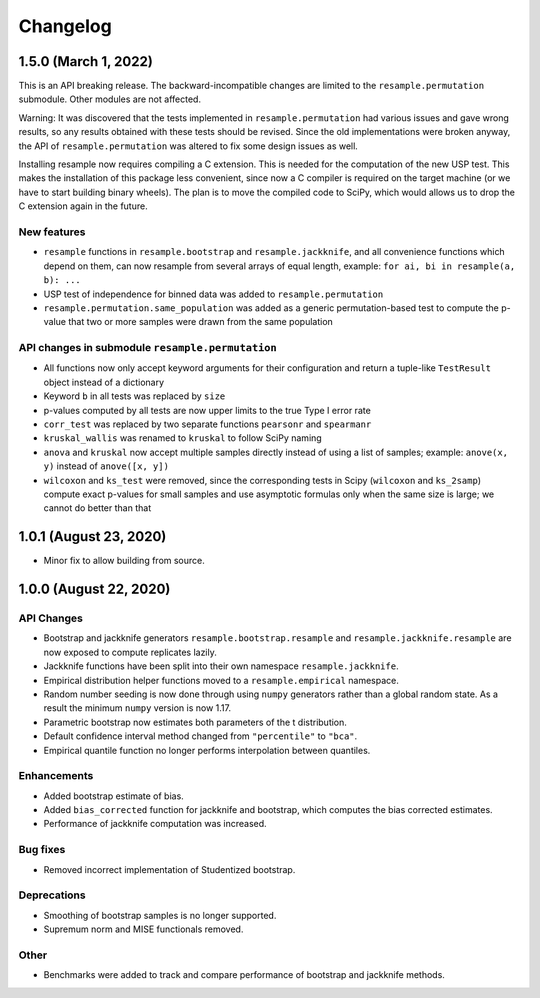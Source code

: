 Changelog
=========

1.5.0 (March 1, 2022)
-------------------------

This is an API breaking release. The backward-incompatible changes are limited to the
``resample.permutation`` submodule. Other modules are not affected.

Warning: It was discovered that the tests implemented in ``resample.permutation`` had
various issues and gave wrong results, so any results obtained with these tests should
be revised. Since the old implementations were broken anyway, the API of
``resample.permutation`` was altered to fix some design issues as well.

Installing resample now requires compiling a C extension. This is needed for the
computation of the new USP test. This makes the installation of this package less
convenient, since now a C compiler is required on the target machine (or we have to
start building binary wheels). The plan is to move the compiled code to SciPy, which
would allows us to drop the C extension again in the future.

New features
~~~~~~~~~~~~
- ``resample`` functions in ``resample.bootstrap`` and ``resample.jackknife``, and all
  convenience functions which depend on them, can now resample from several arrays of
  equal length, example: ``for ai, bi in resample(a, b): ...``
- USP test of independence for binned data was added to ``resample.permutation``
- ``resample.permutation.same_population`` was added as a generic permutation-based test
  to compute the p-value that two or more samples were drawn from the same population

API changes in submodule ``resample.permutation``
~~~~~~~~~~~~~~~~~~~~~~~~~~~~~~~~~~~~~~~~~~~~~~~~~
- All functions now only accept keyword arguments for their configuration and return a
  tuple-like ``TestResult`` object instead of a dictionary
- Keyword ``b`` in all tests was replaced by ``size``
- p-values computed by all tests are now upper limits to the true Type I error rate
- ``corr_test`` was replaced by two separate functions ``pearsonr`` and ``spearmanr``
- ``kruskal_wallis`` was renamed to ``kruskal`` to follow SciPy naming
- ``anova`` and ``kruskal`` now accept multiple samples directly instead of using a list
  of samples; example: ``anove(x, y)`` instead of ``anove([x, y])``
- ``wilcoxon`` and ``ks_test`` were removed, since the corresponding tests in Scipy
  (``wilcoxon`` and ``ks_2samp``) compute exact p-values for small samples and use
  asymptotic formulas only when the same size is large; we cannot do better than that

1.0.1 (August 23, 2020)
-----------------------

- Minor fix to allow building from source.

1.0.0 (August 22, 2020)
-----------------------

API Changes
~~~~~~~~~~~

- Bootstrap and jackknife generators ``resample.bootstrap.resample`` and ``resample.jackknife.resample`` are now exposed to compute replicates lazily.
- Jackknife functions have been split into their own namespace ``resample.jackknife``.
- Empirical distribution helper functions moved to a ``resample.empirical`` namespace.
- Random number seeding is now done through using ``numpy`` generators rather than a global random state. As a result the minimum ``numpy`` version is now 1.17.
- Parametric bootstrap now estimates both parameters of the t distribution.
- Default confidence interval method changed from ``"percentile"`` to ``"bca"``.
- Empirical quantile function no longer performs interpolation between quantiles.

Enhancements
~~~~~~~~~~~~

- Added bootstrap estimate of bias.
- Added ``bias_corrected`` function for jackknife and bootstrap, which computes the bias corrected estimates.
- Performance of jackknife computation was increased.

Bug fixes
~~~~~~~~~

- Removed incorrect implementation of Studentized bootstrap.

Deprecations
~~~~~~~~~~~~

- Smoothing of bootstrap samples is no longer supported.
- Supremum norm and MISE functionals removed.

Other
~~~~~

- Benchmarks were added to track and compare performance of bootstrap and jackknife methods.
